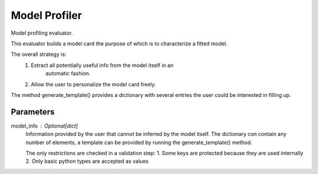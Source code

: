 
Model Profiler
==============


Model profiling evaluator.

This evaluator builds a model card the purpose of which is to characterize
a fitted model.

The overall strategy is:
    1. Extract all potentially useful info from the model itself in an
        automatic fashion.
    2. Allow the user to personalize the model card freely.

The method generate_template() provides a dictionary with several entries the
user could be interested in filling up.

Parameters
----------
model_info : Optional[dict]
    Information provided by the user that cannot be inferred by
    the model itself. The dictionary con contain any number of elements,
    a template can be provided by running the generate_template() method.

    The only restrictions are checked in a validation step:
    1. Some keys are protected because they are used internally
    2. Only basic python types are accepted as values

